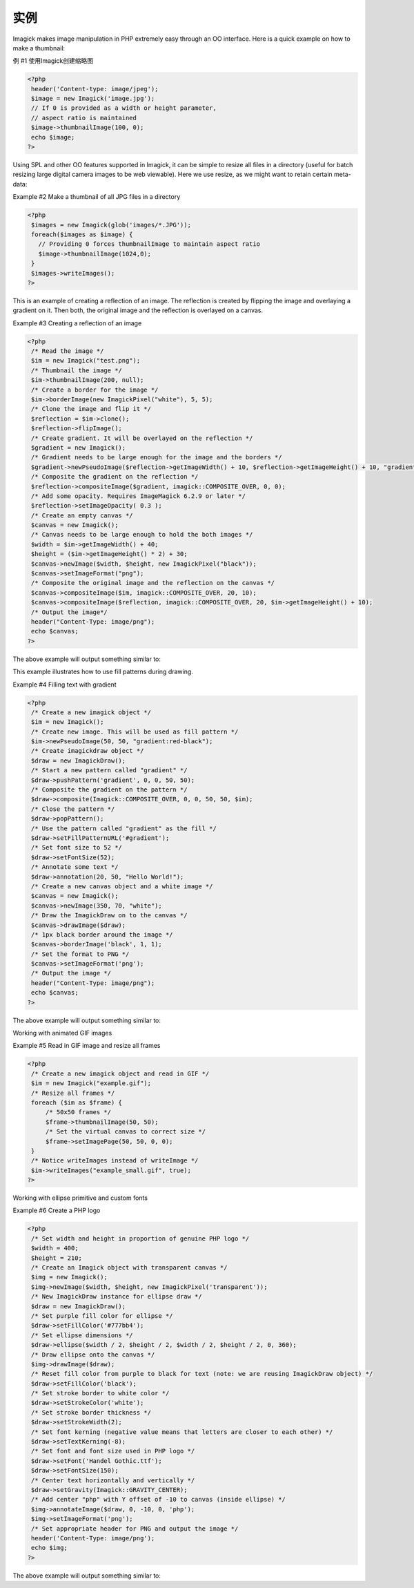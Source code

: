 实例
==========


Imagick makes image manipulation in PHP extremely easy through an OO interface. Here is a quick example on how to make a thumbnail:

例 #1 使用Imagick创建缩略图

.. code-block:: php

 <?php
  header('Content-type: image/jpeg');
  $image = new Imagick('image.jpg');
  // If 0 is provided as a width or height parameter,
  // aspect ratio is maintained
  $image->thumbnailImage(100, 0);
  echo $image;
 ?>

Using SPL and other OO features supported in Imagick, it can be simple to resize all files in a directory (useful for batch resizing large digital camera images to be web viewable). Here we use resize, as we might want to retain certain meta-data:

Example #2 Make a thumbnail of all JPG files in a directory

.. code-block:: php

 <?php
  $images = new Imagick(glob('images/*.JPG'));
  foreach($images as $image) {
    // Providing 0 forces thumbnailImage to maintain aspect ratio
    $image->thumbnailImage(1024,0);
  }
  $images->writeImages();
 ?>
 
This is an example of creating a reflection of an image. The reflection is created by flipping the image and overlaying a gradient on it. Then both, the original image and the reflection is overlayed on a canvas.

Example #3 Creating a reflection of an image

.. code-block:: php

 <?php
  /* Read the image */
  $im = new Imagick("test.png");
  /* Thumbnail the image */
  $im->thumbnailImage(200, null);
  /* Create a border for the image */
  $im->borderImage(new ImagickPixel("white"), 5, 5);
  /* Clone the image and flip it */
  $reflection = $im->clone();
  $reflection->flipImage();
  /* Create gradient. It will be overlayed on the reflection */
  $gradient = new Imagick();
  /* Gradient needs to be large enough for the image and the borders */
  $gradient->newPseudoImage($reflection->getImageWidth() + 10, $reflection->getImageHeight() + 10, "gradient:transparent-black");
  /* Composite the gradient on the reflection */
  $reflection->compositeImage($gradient, imagick::COMPOSITE_OVER, 0, 0);
  /* Add some opacity. Requires ImageMagick 6.2.9 or later */
  $reflection->setImageOpacity( 0.3 );
  /* Create an empty canvas */
  $canvas = new Imagick();
  /* Canvas needs to be large enough to hold the both images */
  $width = $im->getImageWidth() + 40;
  $height = ($im->getImageHeight() * 2) + 30;
  $canvas->newImage($width, $height, new ImagickPixel("black"));
  $canvas->setImageFormat("png");
  /* Composite the original image and the reflection on the canvas */
  $canvas->compositeImage($im, imagick::COMPOSITE_OVER, 20, 10);
  $canvas->compositeImage($reflection, imagick::COMPOSITE_OVER, 20, $im->getImageHeight() + 10);
  /* Output the image*/
  header("Content-Type: image/png");
  echo $canvas;
 ?>

The above example will output something similar to:

This example illustrates how to use fill patterns during drawing.

Example #4 Filling text with gradient

.. code-block:: php

 <?php
  /* Create a new imagick object */
  $im = new Imagick();
  /* Create new image. This will be used as fill pattern */
  $im->newPseudoImage(50, 50, "gradient:red-black");
  /* Create imagickdraw object */
  $draw = new ImagickDraw();
  /* Start a new pattern called "gradient" */
  $draw->pushPattern('gradient', 0, 0, 50, 50);
  /* Composite the gradient on the pattern */
  $draw->composite(Imagick::COMPOSITE_OVER, 0, 0, 50, 50, $im);
  /* Close the pattern */
  $draw->popPattern();
  /* Use the pattern called "gradient" as the fill */
  $draw->setFillPatternURL('#gradient');
  /* Set font size to 52 */
  $draw->setFontSize(52);
  /* Annotate some text */
  $draw->annotation(20, 50, "Hello World!");
  /* Create a new canvas object and a white image */
  $canvas = new Imagick();
  $canvas->newImage(350, 70, "white");
  /* Draw the ImagickDraw on to the canvas */
  $canvas->drawImage($draw);
  /* 1px black border around the image */
  $canvas->borderImage('black', 1, 1);
  /* Set the format to PNG */
  $canvas->setImageFormat('png');
  /* Output the image */
  header("Content-Type: image/png");
  echo $canvas;
 ?>

The above example will output something similar to:

Working with animated GIF images

Example #5 Read in GIF image and resize all frames

.. code-block:: php

 <?php
  /* Create a new imagick object and read in GIF */
  $im = new Imagick("example.gif");
  /* Resize all frames */
  foreach ($im as $frame) {
      /* 50x50 frames */
      $frame->thumbnailImage(50, 50);
      /* Set the virtual canvas to correct size */
      $frame->setImagePage(50, 50, 0, 0);
  }
  /* Notice writeImages instead of writeImage */
  $im->writeImages("example_small.gif", true);
 ?>

Working with ellipse primitive and custom fonts

Example #6 Create a PHP logo

.. code-block:: php

 <?php
  /* Set width and height in proportion of genuine PHP logo */
  $width = 400;
  $height = 210;
  /* Create an Imagick object with transparent canvas */
  $img = new Imagick();
  $img->newImage($width, $height, new ImagickPixel('transparent'));
  /* New ImagickDraw instance for ellipse draw */
  $draw = new ImagickDraw();
  /* Set purple fill color for ellipse */
  $draw->setFillColor('#777bb4');
  /* Set ellipse dimensions */
  $draw->ellipse($width / 2, $height / 2, $width / 2, $height / 2, 0, 360);
  /* Draw ellipse onto the canvas */
  $img->drawImage($draw);
  /* Reset fill color from purple to black for text (note: we are reusing ImagickDraw object) */
  $draw->setFillColor('black');
  /* Set stroke border to white color */
  $draw->setStrokeColor('white');
  /* Set stroke border thickness */
  $draw->setStrokeWidth(2);
  /* Set font kerning (negative value means that letters are closer to each other) */
  $draw->setTextKerning(-8);
  /* Set font and font size used in PHP logo */
  $draw->setFont('Handel Gothic.ttf');
  $draw->setFontSize(150);
  /* Center text horizontally and vertically */
  $draw->setGravity(Imagick::GRAVITY_CENTER);
  /* Add center "php" with Y offset of -10 to canvas (inside ellipse) */
  $img->annotateImage($draw, 0, -10, 0, 'php');
  $img->setImageFormat('png');
  /* Set appropriate header for PNG and output the image */
  header('Content-Type: image/png');
  echo $img;
 ?>
 
The above example will output something similar to:

